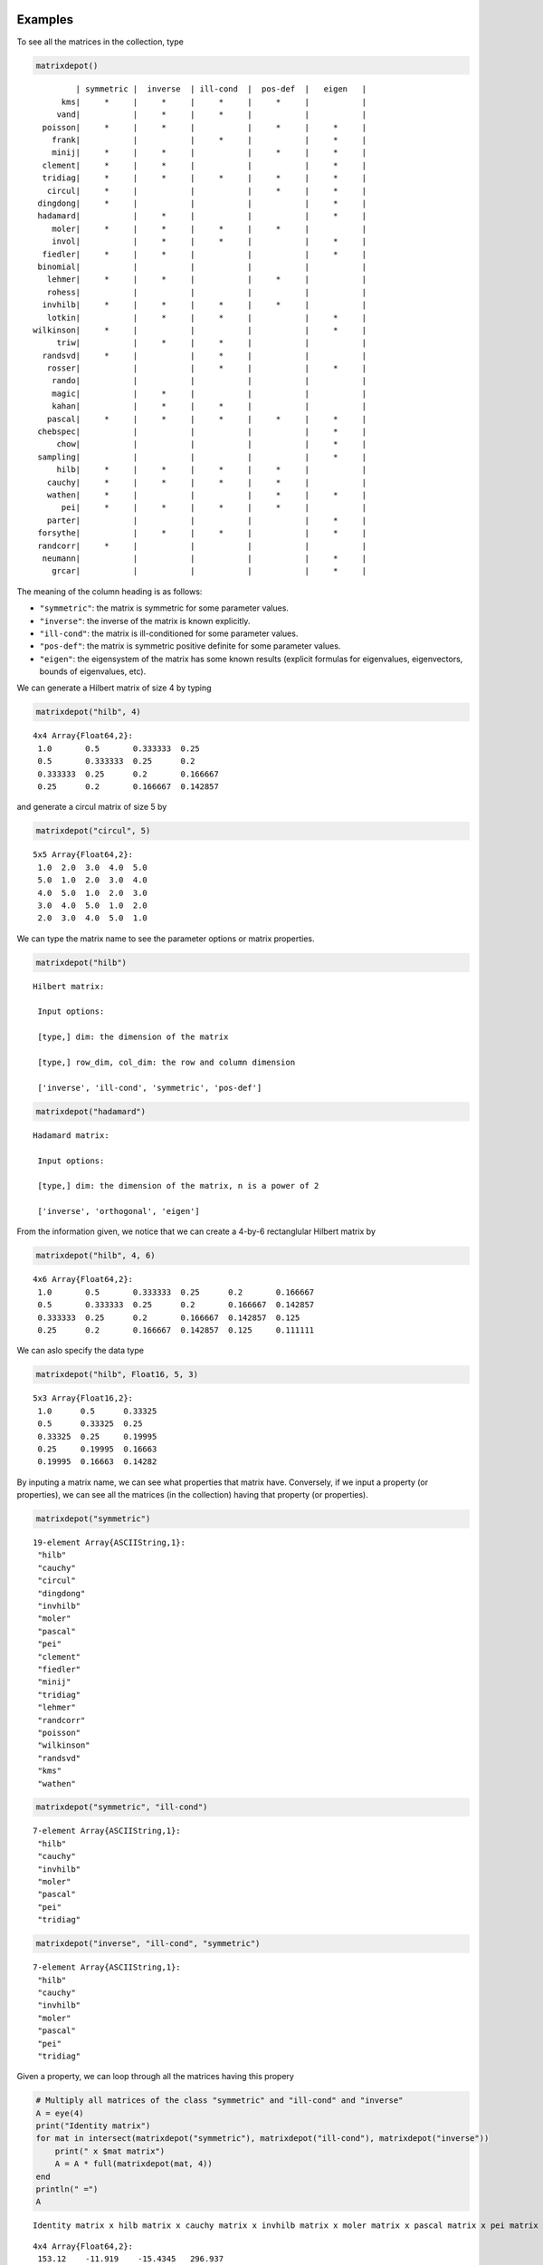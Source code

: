.. _examples:

Examples
--------

To see all the matrices in the collection, type

.. code:: julia

    matrixdepot()

.. parsed-literal::

          | symmetric |  inverse  | ill-cond  |  pos-def  |   eigen   |
       kms|     *     |     *     |     *     |     *     |           |
      vand|           |     *     |     *     |           |           |
   poisson|     *     |     *     |           |     *     |     *     |
     frank|           |           |     *     |           |     *     |
     minij|     *     |     *     |           |     *     |     *     |
   clement|     *     |     *     |           |           |     *     |
   tridiag|     *     |     *     |     *     |     *     |     *     |
    circul|     *     |           |           |     *     |     *     |
  dingdong|     *     |           |           |           |     *     |
  hadamard|           |     *     |           |           |     *     |
     moler|     *     |     *     |     *     |     *     |           |
     invol|           |     *     |     *     |           |     *     |
   fiedler|     *     |     *     |           |           |     *     |
  binomial|           |           |           |           |           |
    lehmer|     *     |     *     |           |     *     |           |
    rohess|           |           |           |           |           |
   invhilb|     *     |     *     |     *     |     *     |           |
    lotkin|           |     *     |     *     |           |     *     |
 wilkinson|     *     |           |           |           |     *     |
      triw|           |     *     |     *     |           |           |
   randsvd|     *     |           |     *     |           |           |
    rosser|           |           |     *     |           |     *     |
     rando|           |           |           |           |           |
     magic|           |     *     |           |           |           |
     kahan|           |     *     |     *     |           |           |
    pascal|     *     |     *     |     *     |     *     |     *     |
  chebspec|           |           |           |           |     *     |
      chow|           |           |           |           |     *     |
  sampling|           |           |           |           |     *     |
      hilb|     *     |     *     |     *     |     *     |           |
    cauchy|     *     |     *     |     *     |     *     |           |
    wathen|     *     |           |           |     *     |     *     |
       pei|     *     |     *     |     *     |     *     |           |
    parter|           |           |           |           |     *     |
  forsythe|           |     *     |     *     |           |     *     |
  randcorr|     *     |           |           |           |           |
   neumann|           |           |           |           |     *     |
     grcar|           |           |           |           |     *     |


The meaning of the column heading is as follows:

-  ``"symmetric"``: the matrix is symmetric for some parameter values.

-  ``"inverse"``: the inverse of the matrix is known explicitly.

-  ``"ill-cond"``: the matrix is ill-conditioned for some parameter
   values.

-  ``"pos-def"``: the matrix is symmetric positive definite for some
   parameter values.

-  ``"eigen"``: the eigensystem of the matrix has some known results
   (explicit formulas for eigenvalues, eigenvectors, bounds of
   eigenvalues, etc).

We can generate a Hilbert matrix of size 4 by typing

.. code:: julia

    matrixdepot("hilb", 4)



.. parsed-literal::

    4x4 Array{Float64,2}:
     1.0       0.5       0.333333  0.25    
     0.5       0.333333  0.25      0.2     
     0.333333  0.25      0.2       0.166667
     0.25      0.2       0.166667  0.142857



and generate a circul matrix of size 5 by

.. code:: julia

    matrixdepot("circul", 5)



.. parsed-literal::

    5x5 Array{Float64,2}:
     1.0  2.0  3.0  4.0  5.0
     5.0  1.0  2.0  3.0  4.0
     4.0  5.0  1.0  2.0  3.0
     3.0  4.0  5.0  1.0  2.0
     2.0  3.0  4.0  5.0  1.0



We can type the matrix name to see the parameter options or matrix
properties.

.. code:: julia

    matrixdepot("hilb")

.. parsed-literal::

   Hilbert matrix: 
             
    Input options: 
             
    [type,] dim: the dimension of the matrix
             
    [type,] row_dim, col_dim: the row and column dimension 
             
    ['inverse', 'ill-cond', 'symmetric', 'pos-def']



.. code:: julia

    matrixdepot("hadamard")

.. parsed-literal::

   Hadamard matrix: 
             
    Input options: 
             
    [type,] dim: the dimension of the matrix, n is a power of 2 
             
    ['inverse', 'orthogonal', 'eigen']



From the information given, we notice that we can create a 4-by-6
rectanglular Hilbert matrix by

.. code:: julia

    matrixdepot("hilb", 4, 6)



.. parsed-literal::

    4x6 Array{Float64,2}:
     1.0       0.5       0.333333  0.25      0.2       0.166667
     0.5       0.333333  0.25      0.2       0.166667  0.142857
     0.333333  0.25      0.2       0.166667  0.142857  0.125   
     0.25      0.2       0.166667  0.142857  0.125     0.111111



We can aslo specify the data type

.. code:: julia

    matrixdepot("hilb", Float16, 5, 3)



.. parsed-literal::

    5x3 Array{Float16,2}:
     1.0      0.5      0.33325
     0.5      0.33325  0.25   
     0.33325  0.25     0.19995
     0.25     0.19995  0.16663
     0.19995  0.16663  0.14282



By inputing a matrix name, we can see what properties that matrix have.
Conversely, if we input a property (or properties), we can see all the
matrices (in the collection) having that property (or properties).

.. code:: julia

    matrixdepot("symmetric")



.. parsed-literal::

   19-element Array{ASCIIString,1}:
    "hilb"     
    "cauchy"   
    "circul"   
    "dingdong" 
    "invhilb"  
    "moler"    
    "pascal"   
    "pei"      
    "clement"  
    "fiedler"  
    "minij"    
    "tridiag"  
    "lehmer"   
    "randcorr" 
    "poisson"  
    "wilkinson"
    "randsvd"  
    "kms"      
    "wathen" 

.. code:: julia

    matrixdepot("symmetric", "ill-cond")



.. parsed-literal::

    7-element Array{ASCIIString,1}:
     "hilb"   
     "cauchy" 
     "invhilb"
     "moler"  
     "pascal" 
     "pei"    
     "tridiag"



.. code:: julia

    matrixdepot("inverse", "ill-cond", "symmetric")



.. parsed-literal::

    7-element Array{ASCIIString,1}:
     "hilb"   
     "cauchy" 
     "invhilb"
     "moler"  
     "pascal" 
     "pei"    
     "tridiag"



Given a property, we can loop through all the matrices having this
propery

.. code:: julia

    # Multiply all matrices of the class "symmetric" and "ill-cond" and "inverse"
    A = eye(4)
    print("Identity matrix")
    for mat in intersect(matrixdepot("symmetric"), matrixdepot("ill-cond"), matrixdepot("inverse")) 
        print(" x $mat matrix")
        A = A * full(matrixdepot(mat, 4))    
    end
    println(" =")
    A    

.. parsed-literal::

    Identity matrix x hilb matrix x cauchy matrix x invhilb matrix x moler matrix x pascal matrix x pei matrix x tridiag matrix =




.. parsed-literal::

    4x4 Array{Float64,2}:
     153.12    -11.919    -15.4345   296.937
     109.896    -8.91857  -11.5976   214.433
      86.7524   -7.15714   -9.32857  169.702
      71.9139   -5.98707   -7.81497  140.876



The loop above can also be written as

.. code:: julia

    A = eye(4)
    print("Identity matrix")
    for mat in matrixdepot("symmetric", "ill-cond", "inverse")
        print(" x $mat matrix")
        A = A * full(matrixdepot(mat, 4))
    end
    println(" =")
    A

.. parsed-literal::

    Identity matrix x hilb matrix x cauchy matrix x invhilb matrix x moler matrix x pascal matrix x pei matrix x tridiag matrix =




.. parsed-literal::

    4x4 Array{Float64,2}:
     153.12    -11.919    -15.4345   296.937
     109.896    -8.91857  -11.5976   214.433
      86.7524   -7.15714   -9.32857  169.702
      71.9139   -5.98707   -7.81497  140.876



User Defined Properties
-----------------------

We can define properties in MatrixDepot. Since each property in Matrix
Depot is a list of strings, you can simply do, for example,

.. code:: julia

    spd = matrixdepot("symmetric", "pos-def")



.. parsed-literal::

    10-element Array{ASCIIString,1}:
     "hilb"   
     "cauchy" 
     "circul" 
     "invhilb"
     "moler"  
     "pascal" 
     "pei"    
     "minij"  
     "tridiag"
     "lehmer" 



.. code:: julia

    myprop = ["lehmer", "cauchy", "hilb"]



.. parsed-literal::

    3-element Array{ASCIIString,1}:
     "lehmer"
     "cauchy"
     "hilb"  



Then use it in your tests like

.. code:: julia

    for matrix in myprop
        A = matrixdepot(matrix, 6)
        L, U, p = lu(A) #LU factorization
        err = norm(A[p,:] - L*U, 1) # 1-norm error
        println("1-norm error for $matrix matrix is ", err)
    end    

.. parsed-literal::

    1-norm error for lehmer matrix is 1.1102230246251565e-16
    1-norm error for cauchy matrix is 5.551115123125783e-17
    1-norm error for hilb matrix is 2.7755575615628914e-17


To add a property permanently for future use, we put the macro
``@addproperty`` at the beginning.

.. code:: julia

    @addproperty myfav = ["lehmer", "cauchy", "hilb"]



.. parsed-literal::

    87



.. code:: julia

    @addproperty spd = matrixdepot("symmetric", "pos-def")



.. parsed-literal::

    195



We need to **restart** Julia to see the changes. Type

.. code:: julia

    matrixdepot()

.. parsed-literal::

    
              | symmetric |  inverse  | ill-cond  |  pos-def  |  eigen    |
          vand|           |     *     |     *     |           |           |
         frank|           |           |     *     |           |     *     |
         minij|     *     |     *     |           |     *     |     *     |
       clement|     *     |     *     |           |           |     *     |
       tridiag|     *     |     *     |     *     |     *     |     *     |
        circul|     *     |           |           |     *     |     *     |
      dingdong|     *     |           |           |           |     *     |
      hadamard|           |     *     |           |           |     *     |
         moler|     *     |     *     |     *     |     *     |           |
         invol|           |     *     |     *     |           |     *     |
       fiedler|     *     |     *     |           |           |     *     |
      binomial|           |           |           |           |           |
        lehmer|     *     |     *     |           |     *     |           |
       invhilb|     *     |     *     |     *     |     *     |           |
        lotkin|           |     *     |     *     |           |     *     |
          triw|           |     *     |     *     |           |           |
         magic|           |     *     |           |           |           |
         kahan|           |     *     |     *     |           |           |
        pascal|     *     |     *     |     *     |     *     |     *     |
      chebspec|           |           |           |           |     *     |
          hilb|     *     |     *     |     *     |     *     |           |
        cauchy|     *     |     *     |     *     |     *     |           |
           pei|     *     |     *     |     *     |     *     |           |
      forsythe|           |     *     |     *     |           |     *     |
         grcar|           |           |           |           |     *     |
    
    New Properties:
    
    spd = [ hilb, cauchy, circul, invhilb, moler, pascal, pei, minij, tridiag, lehmer, ] 
    
    myfav = [ lehmer, cauchy, hilb, ] 
    


Notice new defined properties have been included. We can use them as

.. code:: julia

    matrixdepot("myfav")



.. parsed-literal::

    3-element Array{ASCIIString,1}:
     "lehmer"
     "cauchy"
     "hilb"  



We can remove a property using the macro ``@rmproperty``. As before, we
need to **restart** Julia to see the changes.

.. code:: julia

    @rmproperty myfav



.. parsed-literal::

    153



.. code:: julia

    matrixdepot()

.. parsed-literal::

    
              | symmetric |  inverse  | ill-cond  |  pos-def  |  eigen    |
          vand|           |     *     |     *     |           |           |
         frank|           |           |     *     |           |     *     |
         minij|     *     |     *     |           |     *     |     *     |
       clement|     *     |     *     |           |           |     *     |
       tridiag|     *     |     *     |     *     |     *     |     *     |
        circul|     *     |           |           |     *     |     *     |
      dingdong|     *     |           |           |           |     *     |
      hadamard|           |     *     |           |           |     *     |
         moler|     *     |     *     |     *     |     *     |           |
         invol|           |     *     |     *     |           |     *     |
       fiedler|     *     |     *     |           |           |     *     |
      binomial|           |           |           |           |           |
        lehmer|     *     |     *     |           |     *     |           |
       invhilb|     *     |     *     |     *     |     *     |           |
        lotkin|           |     *     |     *     |           |     *     |
          triw|           |     *     |     *     |           |           |
         magic|           |     *     |           |           |           |
         kahan|           |     *     |     *     |           |           |
        pascal|     *     |     *     |     *     |     *     |     *     |
      chebspec|           |           |           |           |     *     |
          hilb|     *     |     *     |     *     |     *     |           |
        cauchy|     *     |     *     |     *     |     *     |           |
           pei|     *     |     *     |     *     |     *     |           |
      forsythe|           |     *     |     *     |           |     *     |
         grcar|           |           |           |           |     *     |
    
    New Properties:
    
    spd = [ hilb, cauchy, circul, invhilb, moler, pascal, pei, minij, tridiag, lehmer, ] 
    


More Examples
-------------

An interesting test matrix is magic square. It can be generated as

.. code:: julia

    M = matrixdepot("magic", 5)



.. parsed-literal::

    5x5 Array{Int64,2}:
     17  24   1   8  15
     23   5   7  14  16
      4   6  13  20  22
     10  12  19  21   3
     11  18  25   2   9



.. code:: julia

    sum(M,1)



.. parsed-literal::

    1x5 Array{Int64,2}:
     65  65  65  65  65



.. code:: julia

    sum(M,2)



.. parsed-literal::

    5x1 Array{Int64,2}:
     65
     65
     65
     65
     65



.. code:: julia

    sum(diag(M))



.. parsed-literal::

    65



.. code:: julia

    p = [5:-1:1]
    sum(diag(M[:,p]))



.. parsed-literal::

    65



Pascal Matrix can be generated as

.. code:: julia

    P = matrixdepot("pascal", 6)



.. parsed-literal::

    6x6 Array{Int64,2}:
     1  1   1   1    1    1
     1  2   3   4    5    6
     1  3   6  10   15   21
     1  4  10  20   35   56
     1  5  15  35   70  126
     1  6  21  56  126  252



Notice the Cholesky factor of the Pascal matrix has Pascal's triangle
rows.

.. code:: julia

    chol(P)



.. parsed-literal::

    6x6 Array{Float64,2}:
     1.0  1.0  1.0  1.0  1.0   1.0
     0.0  1.0  2.0  3.0  4.0   5.0
     0.0  0.0  1.0  3.0  6.0  10.0
     0.0  0.0  0.0  1.0  4.0  10.0
     0.0  0.0  0.0  0.0  1.0   5.0
     0.0  0.0  0.0  0.0  0.0   1.0


